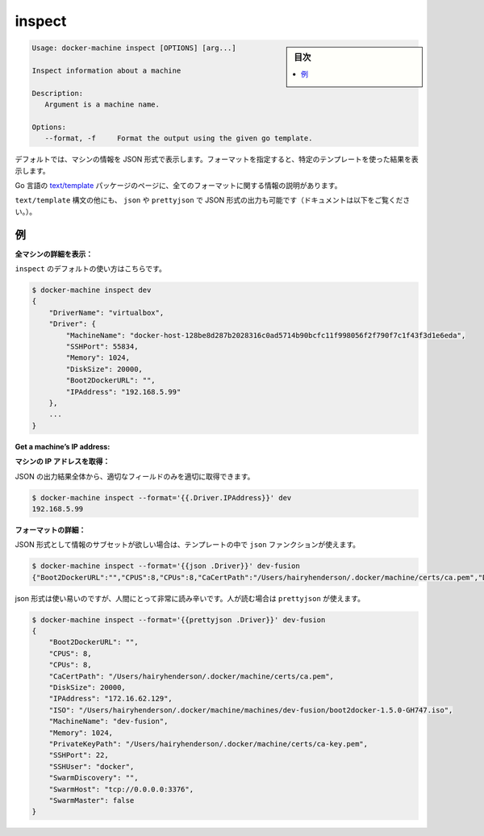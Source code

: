 .. -*- coding: utf-8 -*-
.. URL: https://docs.docker.com/machine/reference/inspect/
.. SOURCE: https://github.com/docker/machine/blob/master/docs/reference/inspect.md
   doc version: 1.10
      https://github.com/docker/machine/commits/master/docs/reference/inspect.md
.. check date: 2016/03/09
.. Commits on Nov 27, 2015 68e6e3f905856bc1d93cb5c1e99cc3b3ac900022
.. ----------------------------------------------------------------------------

.. inspect

.. _machine-inspect:

=======================================
inspect
=======================================

.. sidebar:: 目次

   .. contents:: 
       :depth: 3
       :local:

.. code-block:: bash

   Usage: docker-machine inspect [OPTIONS] [arg...]
   
   Inspect information about a machine
   
   Description:
      Argument is a machine name.
   
   Options:
      --format, -f     Format the output using the given go template.

.. By default, this will render information about a machine as JSON. If a format is specified, the given template will be executed for each result.

デフォルトでは、マシンの情報を JSON 形式で表示します。フォーマットを指定すると、特定のテンプレートを使った結果を表示します。

.. Go’s text/template package describes all the details of the format.

Go 言語の `text/template <http://golang.org/pkg/text/template/>`_ パッケージのページに、全てのフォーマットに関する情報の説明があります。

.. In addition to the text/template syntax, there are some additional functions, json and prettyjson, which can be used to format the output as JSON (documented below).

``text/template`` 構文の他にも、 ``json`` や ``prettyjson`` で JSON 形式の出力も可能です（ドキュメントは以下をご覧ください。）。

.. Examples

例
==========

.. List all the details of a machine:

**全マシンの詳細を表示：**

.. This is the default usage of inspect.

``inspect`` のデフォルトの使い方はこちらです。

.. code-block:: bash

   $ docker-machine inspect dev
   {
       "DriverName": "virtualbox",
       "Driver": {
           "MachineName": "docker-host-128be8d287b2028316c0ad5714b90bcfc11f998056f2f790f7c1f43f3d1e6eda",
           "SSHPort": 55834,
           "Memory": 1024,
           "DiskSize": 20000,
           "Boot2DockerURL": "",
           "IPAddress": "192.168.5.99"
       },
       ...
   }

**Get a machine’s IP address:**

**マシンの IP アドレスを取得：**

.. For the most part, you can pick out any field from the JSON in a fairly straightforward manner.

JSON の出力結果全体から、適切なフィールドのみを適切に取得できます。

.. code-block:: bash

   $ docker-machine inspect --format='{{.Driver.IPAddress}}' dev
   192.168.5.99

.. Formatting details:

**フォーマットの詳細：**

.. If you want a subset of information formatted as JSON, you can use the json function in the template.

JSON 形式として情報のサブセットが欲しい場合は、テンプレートの中で ``json`` ファンクションが使えます。

.. code-block:: bash

   $ docker-machine inspect --format='{{json .Driver}}' dev-fusion
   {"Boot2DockerURL":"","CPUS":8,"CPUs":8,"CaCertPath":"/Users/hairyhenderson/.docker/machine/certs/ca.pem","DiskSize":20000,"IPAddress":"172.16.62.129","ISO":"/Users/hairyhenderson/.docker/machine/machines/dev-fusion/boot2docker-1.5.0-GH747.iso","MachineName":"dev-fusion","Memory":1024,"PrivateKeyPath":"/Users/hairyhenderson/.docker/machine/certs/ca-key.pem","SSHPort":22,"SSHUser":"docker","SwarmDiscovery":"","SwarmHost":"tcp://0.0.0.0:3376","SwarmMaster":false}

.. While this is usable, it’s not very human-readable. For this reason, there is prettyjson:

json 形式は使い易いのですが、人間にとって非常に読み辛いです。人が読む場合は ``prettyjson`` が使えます。

.. code-block:: bash

   $ docker-machine inspect --format='{{prettyjson .Driver}}' dev-fusion
   {
       "Boot2DockerURL": "",
       "CPUS": 8,
       "CPUs": 8,
       "CaCertPath": "/Users/hairyhenderson/.docker/machine/certs/ca.pem",
       "DiskSize": 20000,
       "IPAddress": "172.16.62.129",
       "ISO": "/Users/hairyhenderson/.docker/machine/machines/dev-fusion/boot2docker-1.5.0-GH747.iso",
       "MachineName": "dev-fusion",
       "Memory": 1024,
       "PrivateKeyPath": "/Users/hairyhenderson/.docker/machine/certs/ca-key.pem",
       "SSHPort": 22,
       "SSHUser": "docker",
       "SwarmDiscovery": "",
       "SwarmHost": "tcp://0.0.0.0:3376",
       "SwarmMaster": false
   }

.. seealso:: 

   inspect
      https://docs.docker.com/machine/reference/inspect/

